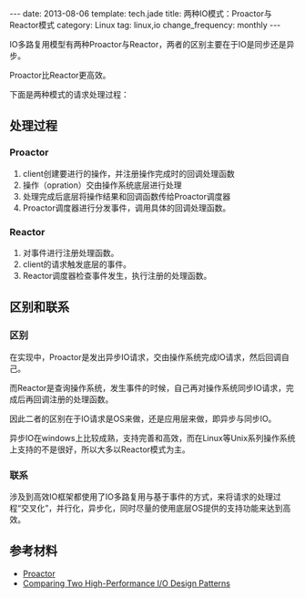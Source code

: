 #+BEGIN_HTML
---
date: 2013-08-06
template: tech.jade
title: 两种IO模式：Proactor与Reactor模式
category: Linux
tag: linux,io
change_frequency: monthly
---
#+END_HTML

IO多路复用模型有两种Proactor与Reactor，两者的区别主要在于IO是同步还是异步。

Proactor比Reactor更高效。

下面是两种模式的请求处理过程：

** 处理过程

*** Proactor
1. client创建要进行的操作，并注册操作完成时的回调处理函数
2. 操作（opration）交由操作系统底层进行处理
3. 处理完成后底层将操作结果和回调函数传给Proactor调度器
4. Proactor调度器进行分发事件，调用具体的回调处理函数。

*** Reactor
1. 对事件进行注册处理函数。
2. client的请求触发底层的事件。
3. Reactor调度器检查事件发生，执行注册的处理函数。


** 区别和联系
*** 区别
   在实现中，Proactor是发出异步IO请求，交由操作系统完成IO请求，然后回调自己。

   而Reactor是查询操作系统，发生事件的时候，自己再对操作系统同步IO请求，完成后再回调注册的处理函数。 

   因此二者的区别在于IO请求是OS来做，还是应用层来做，即异步与同步IO。

   异步IO在windows上比较成熟，支持完善和高效，而在Linux等Unix系列操作系统上支持的不是很好，所以大多以Reactor模式为主。
*** 联系
    涉及到高效IO框架都使用了IO多路复用与基于事件的方式，来将请求的处理过程“交叉化”，并行化，异步化，同时尽量的使用底层OS提供的支持功能来达到高效。

** 参考材料
   - [[https://docs.google.com/file/d/0B8Zm-qV7M9pIclNfdnZwNFNqajg/edit][Proactor]]
   - [[http://www.artima.com/articles/io_design_patterns2.html][Comparing Two High-Performance I/O Design Patterns]]
